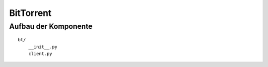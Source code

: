 
BitTorrent
==========

Aufbau der Komponente
---------------------

::

    bt/
        __init__.py
        client.py


.. todo::

    vor/nachteile libtorrent

    ports öffnen:
     upnp / natpmp

